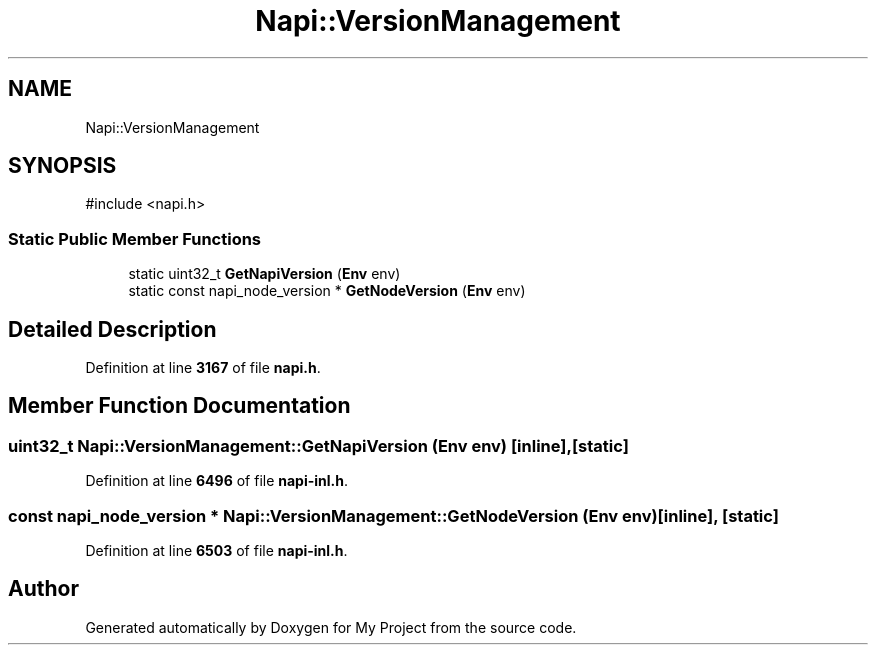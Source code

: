 .TH "Napi::VersionManagement" 3 "My Project" \" -*- nroff -*-
.ad l
.nh
.SH NAME
Napi::VersionManagement
.SH SYNOPSIS
.br
.PP
.PP
\fR#include <napi\&.h>\fP
.SS "Static Public Member Functions"

.in +1c
.ti -1c
.RI "static uint32_t \fBGetNapiVersion\fP (\fBEnv\fP env)"
.br
.ti -1c
.RI "static const napi_node_version * \fBGetNodeVersion\fP (\fBEnv\fP env)"
.br
.in -1c
.SH "Detailed Description"
.PP 
Definition at line \fB3167\fP of file \fBnapi\&.h\fP\&.
.SH "Member Function Documentation"
.PP 
.SS "uint32_t Napi::VersionManagement::GetNapiVersion (\fBEnv\fP env)\fR [inline]\fP, \fR [static]\fP"

.PP
Definition at line \fB6496\fP of file \fBnapi\-inl\&.h\fP\&.
.SS "const napi_node_version * Napi::VersionManagement::GetNodeVersion (\fBEnv\fP env)\fR [inline]\fP, \fR [static]\fP"

.PP
Definition at line \fB6503\fP of file \fBnapi\-inl\&.h\fP\&.

.SH "Author"
.PP 
Generated automatically by Doxygen for My Project from the source code\&.
